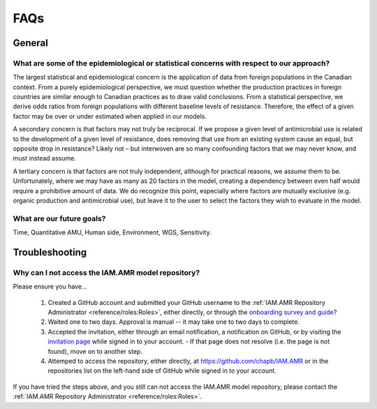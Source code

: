 

====
FAQs
====

General
-------

What are some of the epidemiological or statistical concerns with respect to our approach?
~~~~~~~~~~~~~~~~~~~~~~~~~~~~~~~~~~~~~~~~~~~~~~~~~~~~~~~~~~~~~~~~~~~~~~~~~~~~~~~~~~~~~~~~~~

The largest statistical and epidemiological concern is the application of data from foreign populations in the Canadian context. From a purely epidemiological perspective, we must question whether the production practices in foreign countries are similar enough to Canadian practices as to draw valid conclusions. From a statistical perspective, we derive odds ratios from foreign populations with different baseline levels of resistance. Therefore, the effect of a given factor may be over or under estimated when applied in our models.

A secondary concern is that factors may not truly be reciprocal. If we propose a given level of antimicrobial use is related to the development of a given level of resistance, does removing that use from an existing system cause an equal, but opposite drop in resistance? Likely not – but interwoven are so many confounding factors that we may never know, and must instead assume. 

A tertiary concern is that factors are not truly independent, although for practical reasons, we assume them to be. Unfortunately, where we may have as many as 20 factors in the model, creating a dependency between even half would require a prohibitive amount of data. We do recognize this point, especially where factors are mutually exclusive (e.g. organic production and antimicrobial use), but leave it to the user to select the factors they wish to evaluate in the model.


What are our future goals?
~~~~~~~~~~~~~~~~~~~~~~~~~~

Time, Quantitative AMU, Human side, Environment, WGS, Sensitivity.

Troubleshooting
---------------

Why can I not access the IAM.AMR model repository?
~~~~~~~~~~~~~~~~~~~~~~~~~~~~~~~~~~~~~~~~~~~~~~~~~~
Please ensure you have...

 1. Created a GitHub account and submitted your GitHub username to the :ref:`IAM.AMR Repository Administrator <reference/roles:Roles>`, either directly, or through the `onboarding survey and guide <https://uoguelph.eu.qualtrics.com/jfe/form/SV_cBeTb8mUpkJPdvn>`_?
 2. Waited one to two days. Approval is manual -- it may take one to two days to complete.
 3. Accepted the invitation, either through an email notification, a notification on GitHub, or by visiting the `invitation page <https://github.com/chapb/IAM.AMR/invitations>`_ while signed in to your account.
    - If that page does not resolve (i.e. the page is not found), move on to another step.
 4. Attemped to access the repository, either directly, at https://github.com/chapb/IAM.AMR or in the repositories list on the left-hand side of GitHub while signed in to your account.

If you have tried the steps above, and you still can not access the IAM.AMR model repository, please contact the :ref:`IAM.AMR Repository Administrator <reference/roles:Roles>`.


